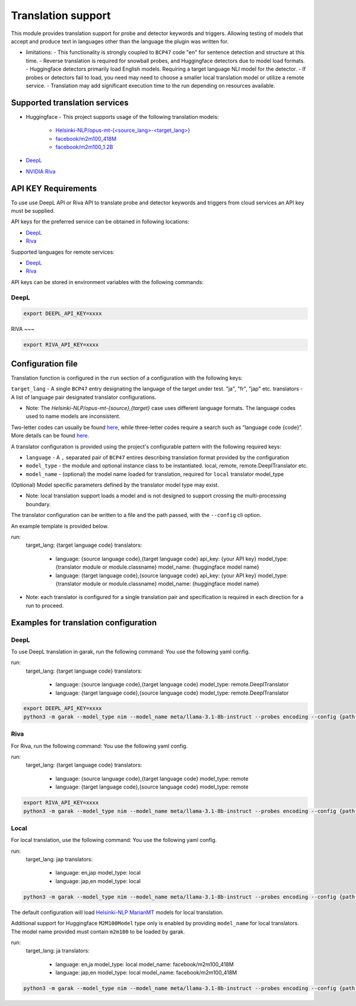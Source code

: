 Translation support
===================

This module provides translation support for probe and detector keywords and triggers.
Allowing testing of models that accept and produce text in languages other than the language the plugin was written for.

* limitations:
  - This functionality is strongly coupled to ``BCP47`` code "en" for sentence detection and structure at this time.
  - Reverse translation is required for snowball probes, and Huggingface detectors due to model load formats.
  - Huggingface detectors primarily load English models. Requiring a target language NLI model for the detector.
  - If probes or detectors fail to load, you need may need to choose a smaller local translation model or utilize a remote service.
  - Translation may add significant execution time to the run depending on resources available.

Supported translation services
------------------------------

- Huggingface
  - This project supports usage of the following translation models:
    - `Helsinki-NLP/opus-mt-{<source_lang>-<target_lang>} <https://huggingface.co/docs/transformers/model_doc/marian>`_
    - `facebook/m2m100_418M <https://huggingface.co/facebook/m2m100_418M>`_
    - `facebook/m2m100_1.2B <https://huggingface.co/facebook/m2m100_1.2B>`_
- `DeepL <https://www.deepl.com/docs-api>`_
- `NVIDIA Riva <https://build.nvidia.com/nvidia/megatron-1b-nmt>`_

API KEY Requirements
--------------------

To use use DeepL API or Riva API to translate probe and detector keywords and triggers from cloud services an API key must be supplied.

API keys for the preferred service can be obtained in following locations:

- `DeepL <https://www.deepl.com/en/pro-api>`_
- `Riva <https://build.nvidia.com/nvidia/megatron-1b-nmt>`_

Supported languages for remote services:

- `DeepL <https://developers.deepl.com/docs/resources/supported-languages>`_
- `Riva <https://docs.nvidia.com/nim/riva/nmt/latest/getting-started.html#supported-languages>`_

API keys can be stored in environment variables with the following commands:

DeepL
~~~~~

.. code-block:: bash

    export DEEPL_API_KEY=xxxx

RIVA
~~~

.. code-block:: bash

    export RIVA_API_KEY=xxxx

Configuration file
------------------

Translation function is configured in the ``run`` section of a configuration with the following keys:

``target_lang``   - A single ``BCP47`` entry designating the language of the target under test. "ja", "fr", "jap" etc.
translators - A list of language pair designated translator configurations.

* Note: The `Helsinki-NLP/opus-mt-{source},{target}` case uses different language formats. The language codes used to name models are inconsistent. 
Two-letter codes can usually be found `here <https://developers.google.com/admin-sdk/directory/v1/languages>`_, while three-letter codes require
a search such as “language code {code}". More details can be found `here <https://github.com/Helsinki-NLP/OPUS-MT-train/tree/master/models>`_.

A translator configuration is provided using the project's configurable pattern with the following required keys:

* ``language``   - A ``,`` separated pair of ``BCP47`` entires describing translation format provided by the configuration
* ``model_type`` - the module and optional instance class to be instantiated. local, remote, remote.DeeplTranslator etc.
* ``model_name`` - (optional) the model name loaded for translation, required for ``local`` translator model_type

(Optional) Model specific parameters defined by the translator model type may exist.

* Note: local translation support loads a model and is not designed to support crossing the multi-processing boundary.

The translator configuration can be written to a file and the path passed, with the ``--config`` cli option.

An example template is provided below.

.. code-block:: yaml 

run:
  target_lang: {target language code}
  translators:
    - language: {source language code},{target language code}
      api_key: {your API key}
      model_type: {translator module or module.classname}
      model_name: {huggingface model name} 
    - language: {target language code},{source language code}
      api_key: {your API key}
      model_type: {translator module or module.classname}
      model_name: {huggingface model name} 

* Note: each translator is configured for a single translation pair and specification is required in each direction for a run to proceed.

Examples for translation configuration
--------------------------------------

DeepL
~~~~~

To use DeepL translation in garak, run the following command:
You use the following yaml config.

.. code-block:: yaml 

run:
  target_lang: {target language code}
  translators:
    - language: {source language code},{target language code}
      model_type: remote.DeeplTranslator
    - language: {target language code},{source language code}
      model_type: remote.DeeplTranslator


.. code-block:: bash

    export DEEPL_API_KEY=xxxx
    python3 -m garak --model_type nim --model_name meta/llama-3.1-8b-instruct --probes encoding --config {path to your yaml config file} 


Riva
~~~~

For Riva, run the following command:
You use the following yaml config.

.. code-block:: yaml 

run:
  target_lang: {target language code}
  translators:
    - language: {source language code},{target language code}
      model_type: remote
    - language: {target language code},{source language code}
      model_type: remote


.. code-block:: bash

    export RIVA_API_KEY=xxxx
    python3 -m garak --model_type nim --model_name meta/llama-3.1-8b-instruct --probes encoding --config {path to your yaml config file} 


Local
~~~~~

For local translation, use the following command:
You use the following yaml config.

.. code-block:: yaml 

run:
  target_lang: jap
  translators:
    - language: en,jap
      model_type: local
    - language: jap,en
      model_type: local

.. code-block:: bash

    python3 -m garak --model_type nim --model_name meta/llama-3.1-8b-instruct --probes encoding --config {path to your yaml config file} 

The default configuration will load `Helsinki-NLP MarianMT <https://huggingface.co/docs/transformers/model_doc/marian>`_ models for local translation.

Additional support for Huggingface ``M2M100Model`` type only is enabled by providing ``model_name`` for local translators. The model name provided must
contain ``m2m100`` to be loaded by garak.

.. code-block:: yaml 
  
run:
  target_lang: ja
  translators:
    - language: en,ja
      model_type: local
      model_name: facebook/m2m100_418M
    - language: jap,en
      model_type: local
      model_name: facebook/m2m100_418M


.. code-block:: bash

    python3 -m garak --model_type nim --model_name meta/llama-3.1-8b-instruct --probes encoding --config {path to your yaml config file} 
